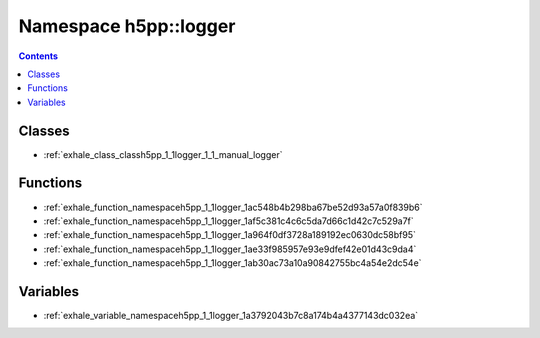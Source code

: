 
.. _namespace_h5pp__logger:

Namespace h5pp::logger
======================


.. contents:: Contents
   :local:
   :backlinks: none





Classes
-------


- :ref:`exhale_class_classh5pp_1_1logger_1_1_manual_logger`


Functions
---------


- :ref:`exhale_function_namespaceh5pp_1_1logger_1ac548b4b298ba67be52d93a57a0f839b6`

- :ref:`exhale_function_namespaceh5pp_1_1logger_1af5c381c4c6c5da7d66c1d42c7c529a7f`

- :ref:`exhale_function_namespaceh5pp_1_1logger_1a964f0df3728a189192ec0630dc58bf95`

- :ref:`exhale_function_namespaceh5pp_1_1logger_1ae33f985957e93e9dfef42e01d43c9da4`

- :ref:`exhale_function_namespaceh5pp_1_1logger_1ab30ac73a10a90842755bc4a54e2dc54e`


Variables
---------


- :ref:`exhale_variable_namespaceh5pp_1_1logger_1a3792043b7c8a174b4a4377143dc032ea`
